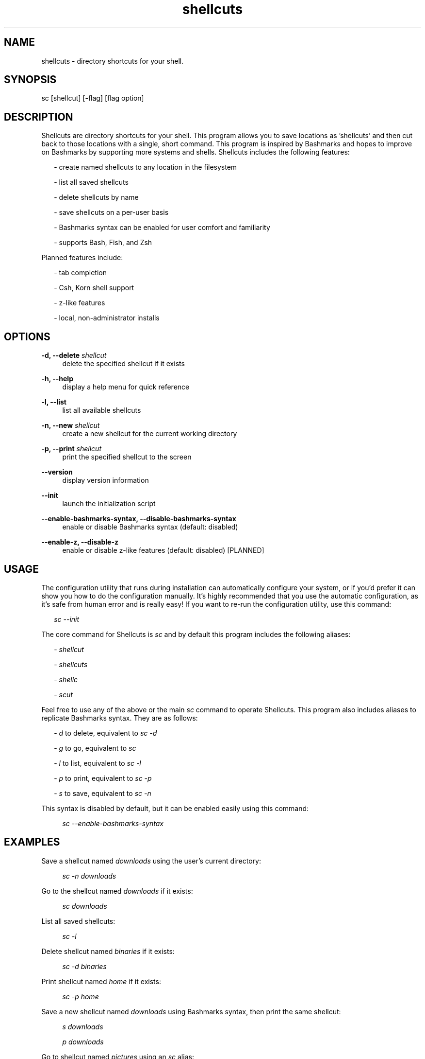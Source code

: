 .TH shellcuts 1 "16 January 2018" "1.2.0"

.SH NAME
shellcuts - directory shortcuts for your shell.

.SH SYNOPSIS
sc [shellcut] [-flag] [flag option]

.SH DESCRIPTION
Shellcuts are directory shortcuts for your shell. This program allows you to save locations as 'shellcuts' and then cut back to those locations with a single, short command. This program is inspired by Bashmarks and hopes to improve on Bashmarks by supporting more systems and shells. Shellcuts includes the following features:
.PP
.RS 2
- create named shellcuts to any location in the filesystem
.PP
- list all saved shellcuts
.PP
- delete shellcuts by name
.PP
- save shellcuts on a per-user basis
.PP
- Bashmarks syntax can be enabled for user comfort and familiarity
.PP
- supports Bash, Fish, and Zsh
.RE
.PP
Planned features include:
.RS 2
.PP
- tab completion
.PP
- Csh, Korn shell support
.PP
- z-like features
.PP
- local, non-administrator installs
.RE

.SH OPTIONS
.B  -d, --delete 
.I shellcut
.RS 4
delete the specified shellcut if it exists
.RE
.PP
.B -h, --help
.RS 4
display a help menu for quick reference
.RE
.PP
.B -l, --list
.RS 4
list all available shellcuts
.RE
.PP
.B -n, --new
.I shellcut
.RS 4
create a new shellcut for the current working directory
.RE
.PP
.B -p, --print
.I shellcut
.RS 4
print the specified shellcut to the screen
.RE
.PP
.B --version
.RS 4
display version information
.RE
.PP
.B --init
.RS 4
launch the initialization script
.RE
.PP
.B --enable-bashmarks-syntax, --disable-bashmarks-syntax
.RS 4
enable or disable Bashmarks syntax (default: disabled)
.RE
.PP
.B --enable-z, --disable-z
.RS 4
enable or disable z-like features (default: disabled) [PLANNED]
.RE

.SH USAGE
The configuration utility that runs during installation can automatically configure your system, or if you'd prefer it can show you how to do the configuration manually. It's highly recommended that you use the automatic configuration, as it's safe from human error and is really easy! If you want to re-run the configuration utility, use this command:
.PP
.RS 2
.I sc --init
.RE
.PP
The core command for Shellcuts is 
.I sc
and by default this program includes the following aliases:
.PP
.RS 2
-
.I shellcut
.PP
-
.I shellcuts
.PP
-
.I shellc
.PP
-
.I scut
.PP
.RE
Feel free to use any of the above or the main
.I sc
command to operate Shellcuts. This program also includes aliases to replicate Bashmarks syntax. They are as follows:
.PP
.RS 2
-
.I d
to delete, equivalent to
.I sc -d
.PP
-
.I g
to go, equivalent to
.I sc
.PP
-
.I l
to list, equivalent to
.I sc -l
.PP
-
.I p
to print, equivalent to
.I sc -p
.PP
-
.I s
to save, equivalent to
.I sc -n
.RE

This syntax is disabled by default, but it can be enabled easily using this command:
.PP
.RS 4
.I sc --enable-bashmarks-syntax
.RE

.SH EXAMPLES
Save a shellcut named
.I downloads
using the user's current directory:
.PP
.RS 4
.I sc -n downloads
.RE
.PP
Go to the shellcut named
.I downloads
if it exists:
.PP
.RS 4
.I sc downloads
.RE
.PP
List all saved shellcuts:
.PP
.RS 4
.I sc -l
.RE
.PP
Delete shellcut named
.I binaries
if it exists:
.PP
.RS 4
.I sc -d binaries
.RE
.PP
Print shellcut named
.I home
if it exists:
.PP
.RS 4
.I sc -p home
.RE
.PP
Save a new shellcut named
.I downloads
using Bashmarks syntax, then print the same shellcut:
.PP
.RS 4
.I s downloads
.PP
.I p downloads
.RE
.PP
Go to shellcut named
.I pictures
using an
.I sc
alias:
.PP
.RS 4
.I scut pictures
.RE

.SH FILES
.B ~/.config/shellcuts/shellcuts.json
.RS 4
storage location for all shellcuts
.RE

.SH LICENSE
GPLv3

.SH SOURCE
Visit
.I https://www.github.com/tgsachse/shellcuts
to view the source code for this program and give the project a star if you really liked it!

.SH AUTHOR
Tiger Sachse (tgsachse)
